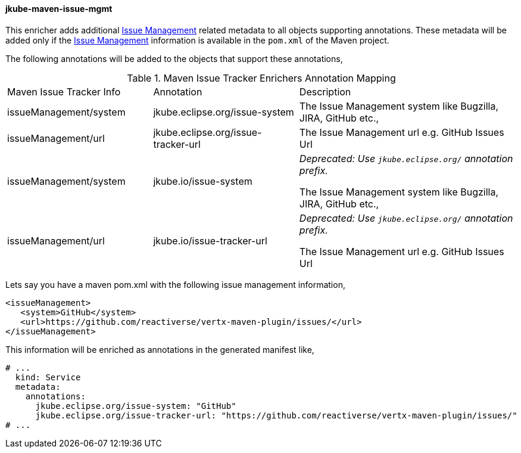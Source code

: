 
[[jkube-maven-issue-mgmt-enricher]]
==== jkube-maven-issue-mgmt

This enricher adds additional https://maven.apache.org/pom.html#Issue_Management[Issue Management] related metadata to
all objects supporting annotations.
These metadata will be added only if the https://maven.apache.org/pom.html#Issue_Management[Issue Management]
information is available in the `pom.xml` of the Maven project.

The following annotations will be added to the objects that support these annotations,

.Maven Issue Tracker Enrichers Annotation Mapping
[cols="2,2,3"]
|===
| Maven Issue Tracker Info | Annotation | Description
| issueManagement/system
| jkube.eclipse.org/issue-system
| The Issue Management system like Bugzilla, JIRA, GitHub etc.,

| issueManagement/url
| jkube.eclipse.org/issue-tracker-url
| The Issue Management url e.g. GitHub Issues Url

| issueManagement/system
| jkube.io/issue-system
| _Deprecated: Use `jkube.eclipse.org/` annotation prefix._

The Issue Management system like Bugzilla, JIRA, GitHub etc.,

| issueManagement/url
| jkube.io/issue-tracker-url
| _Deprecated: Use `jkube.eclipse.org/` annotation prefix._

The Issue Management url e.g. GitHub Issues Url

|===

Lets say you have a maven pom.xml with the following issue management information,

[source,xml]
----
<issueManagement>
   <system>GitHub</system>
   <url>https://github.com/reactiverse/vertx-maven-plugin/issues/</url>
</issueManagement>
----

This information will be enriched as annotations in the generated manifest like,

[source,yaml]
----
# ...
  kind: Service
  metadata:
    annotations:
      jkube.eclipse.org/issue-system: "GitHub"
      jkube.eclipse.org/issue-tracker-url: "https://github.com/reactiverse/vertx-maven-plugin/issues/"
# ...
----